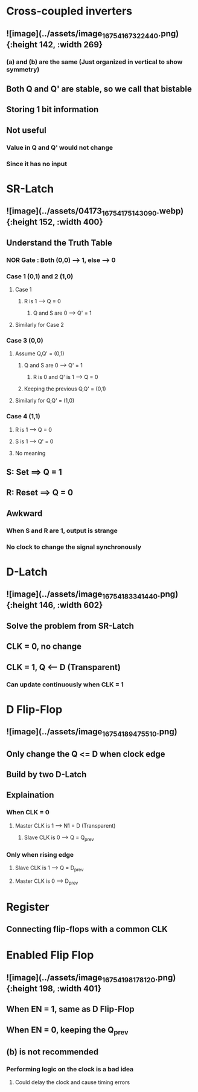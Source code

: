 * *Cross-coupled inverters*
** ![image](../assets/image_1675416732244_0.png){:height 142, :width 269}
*** (a) and (b) are the same (Just organized in vertical to show symmetry)
** Both Q and Q' are stable, so we call that bistable
** Storing 1 bit information
** Not useful
*** Value in Q and Q' would not change
*** Since it has no input
* *SR-Latch*
** ![image](../assets/04173_1675417514309_0.webp){:height 152, :width 400}
** Understand the Truth Table
:PROPERTIES:
:collapsed: true
:END:
*** NOR Gate : Both (0,0) --> 1, else --> 0
*** Case 1 (0,1) and 2 (1,0)
**** Case 1
***** R is 1 --> Q = 0
****** Q and S are 0 --> Q' = 1
**** Similarly for Case 2
*** Case 3 (0,0)
**** Assume Q,Q' = (0,1)
***** Q and S are 0 --> Q' = 1
****** R is 0 and Q' is 1 --> Q = 0
***** Keeping the previous Q,Q' = (0,1)
**** Similarly for Q,Q' = (1,0)
*** Case 4 (1,1)
**** R is 1 --> Q = 0
**** S is 1 --> Q' = 0
**** No meaning
** S: Set ==> Q = 1
** R: Reset ==> Q = 0
** Awkward
*** When S and R are 1, output is strange
*** No clock to change the signal synchronously
* *D-Latch*
** ![image](../assets/image_1675418334144_0.png){:height 146, :width 602}
** Solve the problem from SR-Latch
** CLK = 0, no change
** CLK = 1, Q <-- D (Transparent)
*** Can update continuously when CLK = 1
* *D Flip-Flop*
** ![image](../assets/image_1675418947551_0.png)
** Only change the Q <= D when clock edge
** Build by two D-Latch
** Explaination
*** When CLK = 0
**** Master CLK is 1 --> N1 = D (Transparent)
***** Slave CLK is 0 --> Q = Q_prev
*** Only when rising edge
**** Slave CLK is 1 --> Q = D_prev
**** Master CLK is 0 --> D_prev
* *Register*
** Connecting flip-flops with a common CLK
* *Enabled Flip Flop*
** ![image](../assets/image_1675419817812_0.png){:height 198, :width 401}
** When EN = 1, same as D Flip-Flop
** When EN = 0, keeping the Q_prev
** (b) is not recommended
*** Performing logic on the clock is a bad idea
**** Could delay the clock and cause timing errors